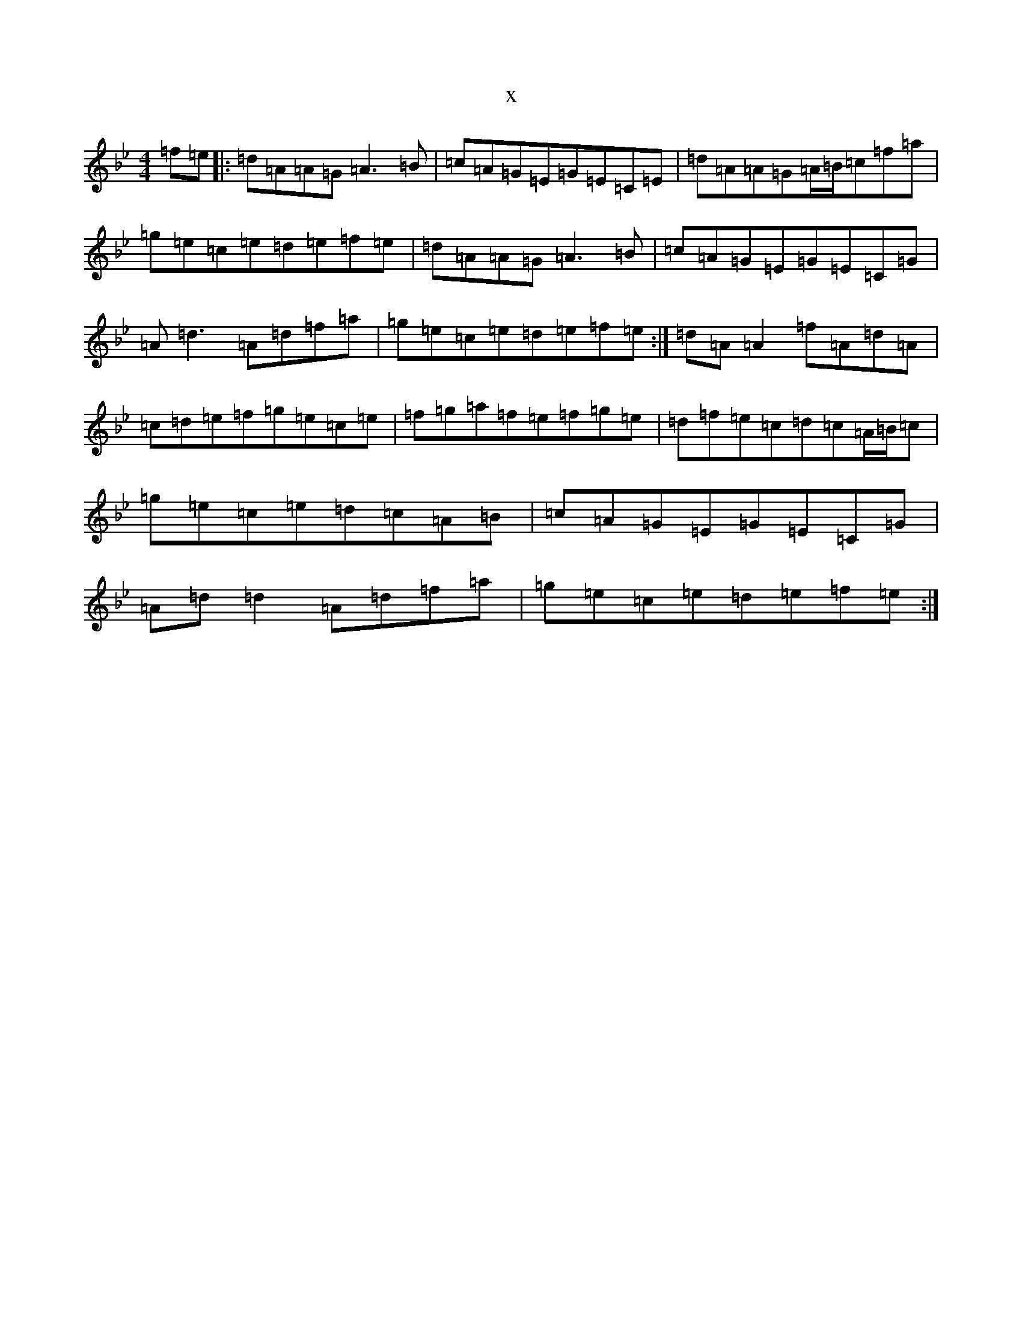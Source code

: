 X:5569
T:x
L:1/8
M:4/4
K: C Dorian
=f=e|:=d=A=A=G=A3=B|=c=A=G=E=G=E=C=E|=d=A=A=G=A/2=B/2=c=f=a|=g=e=c=e=d=e=f=e|=d=A=A=G=A3=B|=c=A=G=E=G=E=C=G|=A=d3=A=d=f=a|=g=e=c=e=d=e=f=e:|=d=A=A2=f=A=d=A|=c=d=e=f=g=e=c=e|=f=g=a=f=e=f=g=e|=d=f=e=c=d=c=A/2=B/2=c|=g=e=c=e=d=c=A=B|=c=A=G=E=G=E=C=G|=A=d=d2=A=d=f=a|=g=e=c=e=d=e=f=e:|